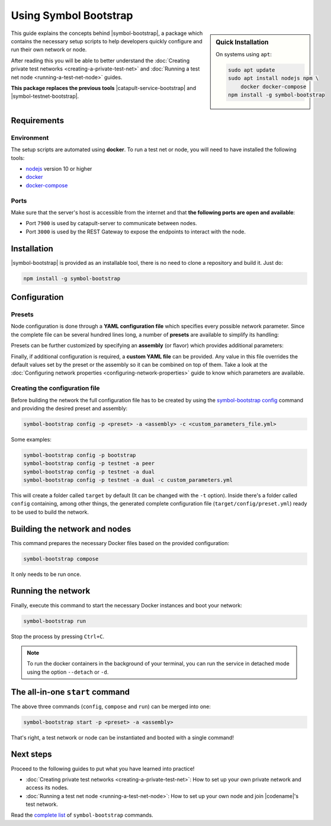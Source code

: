.. post:: 25 Sep, 2020
    :category: Network
    :excerpt: 1
    :nocomments:

######################
Using Symbol Bootstrap
######################

.. sidebar:: Quick Installation

    On systems using ``apt``:

    .. code-block:: bash

      sudo apt update
      sudo apt install nodejs npm \
          docker docker-compose
      npm install -g symbol-bootstrap

This guide explains the concepts behind |symbol-bootstrap|, a package which contains the necessary setup scripts to help developers quickly configure and run their own network or node.

After reading this you will be able to better understand the :doc:`Creating private test networks <creating-a-private-test-net>` and :doc:`Running a test net node <running-a-test-net-node>` guides.

**This package replaces the previous tools** |catapult-service-bootstrap| and |symbol-testnet-bootstrap|.

************
Requirements
************

===========
Environment
===========

The setup scripts are automated using **docker**. To run a test net or node, you will need to have installed the following tools:

* `nodejs`_ version 10 or higher
* `docker`_
* `docker-compose`_

=====
Ports
=====

Make sure that the server's host is accessible from the internet and that **the following ports are open and available**:

* Port ``7900`` is used by catapult-server to communicate between nodes.
* Port ``3000`` is used by the REST Gateway to expose the endpoints to interact with the node.

************
Installation
************

|symbol-bootstrap| is provided as an installable tool, there is no need to clone a repository and build it. Just do:

.. code-block:: bash

    npm install -g symbol-bootstrap

*************
Configuration
*************

=======
Presets
=======

Node configuration is done through a **YAML configuration file** which specifies every possible network parameter. Since the complete file can be several hundred lines long, a number of **presets** are available to simplify its handling:

.. csv-table::
    :header: "Preset", "Description"
    :delim: ;
    :widths: 20, 80

    ``bootstrap``; **Autonomous network** with 1 mongo database, 2 peers, 1 api and 1 rest gateway. Nemesis block is generated (`configuration file <https://github.com/nemtech/symbol-bootstrap/blob/main/presets/bootstrap/network.yml>`__). This is the default preset.
    ``testnet``; A **single node** that connects to the current public testnet. Nemesis block is copied over. Requires an ``assembly``, as shown below (`configuration file <https://github.com/nemtech/symbol-bootstrap/blob/main/presets/testnet/network.yml>`__).

Presets can be further customized by specifying an **assembly** (or flavor) which provides additional parameters:

.. csv-table::
    :header: "Preset", "Available assemblies", "Description"
    :delim: ;
    :widths: 20, 20, 60

    ``bootstrap``; ``light``; It's a **lighter version** of ``bootstrap`` with 1 mongo database, 1 dual peer and 1 rest gateway. Great for faster light e2e automatic testing. Nemesis block is generated (`configuration file <https://github.com/nemtech/symbol-bootstrap/blob/main/presets/bootstrap/assembly-light.yml>`__).    
    ``testnet``; ``peer``; The node is a harvester (`configuration file <https://github.com/nemtech/symbol-bootstrap/blob/main/presets/testnet/assembly-peer.yml>`__).
    ``testnet``; ``api``; The node runs its own mongo database and rest gateway (`configuration file <https://github.com/nemtech/symbol-bootstrap/blob/main/presets/testnet/assembly-api.yml>`__).
    ``testnet``; ``dual``; The node is a harvester and runs its own mongo database and rest gateway (`configuration file <https://github.com/nemtech/symbol-bootstrap/blob/main/presets/testnet/assembly-dual.yml>`__).

Finally, if additional configuration is required, a **custom YAML file** can be provided. Any value in this file overrides the default values set by the preset or the assembly so it can be combined on top of them. Take a look at the :doc:`Configuring network properties <configuring-network-properties>` guide to know which parameters are available.

===============================
Creating the configuration file
===============================

Before building the network the full configuration file has to be created by using the `symbol-bootstrap config <https://github.com/nemtech/symbol-bootstrap/blob/main/docs/config.md>`_ command and providing the desired preset and assembly:

.. code-block:: bash

    symbol-bootstrap config -p <preset> -a <assembly> -c <custom_parameters_file.yml>

Some examples:

.. code-block:: bash

    symbol-bootstrap config -p bootstrap
    symbol-bootstrap config -p testnet -a peer
    symbol-bootstrap config -p testnet -a dual
    symbol-bootstrap config -p testnet -a dual -c custom_parameters.yml

This will create a folder called ``target`` by default (It can be changed with the ``-t`` option). Inside there's a folder called ``config`` containing, among other things, the generated complete configuration file (``target/config/preset.yml``) ready to be used to build the network.

******************************
Building the network and nodes
******************************

This command prepares the necessary Docker files based on the provided configuration:

.. code-block:: bash

    symbol-bootstrap compose

It only needs to be run once.

*******************
Running the network
*******************

Finally, execute this command to start the necessary Docker instances and boot your network:

.. code-block:: bash

    symbol-bootstrap run

Stop the process by pressing ``Ctrl+C``.

.. note:: To run the docker containers in the background of your terminal, you can run the service in detached mode using the option ``--detach`` or ``-d``.

.. _symbol-bootstrap-all-in-one:

********************************
The all-in-one ``start`` command
********************************

The above three commands (``config``, ``compose`` and ``run``) can be merged into one:

.. code-block:: bash

    symbol-bootstrap start -p <preset> -a <assembly>

That's right, a test network or node can be instantiated and booted with a single command!

**********
Next steps
**********

Proceed to the following guides to put what you have learned into practice!

- :doc:`Creating private test networks <creating-a-private-test-net>`: How to set up your own private network and access its nodes.
- :doc:`Running a test net node <running-a-test-net-node>`: How to set up your own node and join |codename|'s test network.

Read the `complete list <https://github.com/nemtech/symbol-bootstrap/blob/main/README.md#commands>`_ of ``symbol-bootstrap`` commands.

.. _nodejs: https://nodejs.org/en/download/

.. _docker: https://docs.docker.com/install/

.. _docker-compose: https://docs.docker.com/compose/install/

.. |symbol-bootstrap| raw:: html

   <a href="https://github.com/nemtech/symbol-bootstrap" target="_blank">Symbol Bootstrap</a>

.. |catapult-service-bootstrap| raw:: html

    <a href="https://github.com/nemtech/catapult-service-bootstrap" target="_blank">Catapult Service Bootstrap</a>

.. |symbol-testnet-bootstrap| raw:: html

    <a href="https://github.com/nemtech/symbol-testnet-bootstrap" target="_blank">Symbol Testnet Bootstrap</a>
